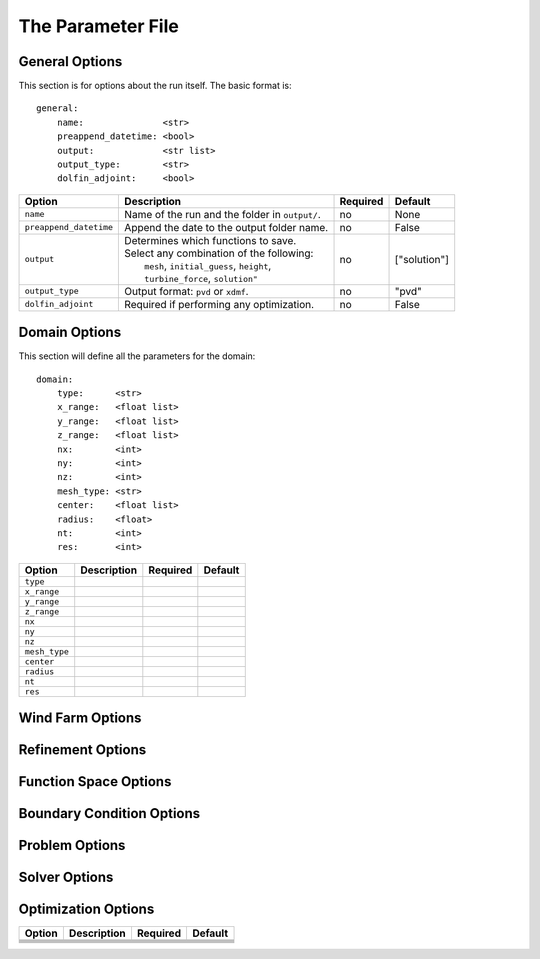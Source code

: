 .. DOLFIN demos

The Parameter File
==================


General Options
---------------

This section is for options about the run itself. The basic format is:: 

    general: 
        name:               <str>
        preappend_datetime: <bool>
        output:             <str list>
        output_type:        <str>
        dolfin_adjoint:     <bool>

+------------------------+-----------------------------------------------------+----------+-----------------------+
| Option                 | Description                                         | Required | Default               |
+========================+=====================================================+==========+=======================+
| ``name``               | Name of the run and the folder in ``output/``.      | no       | None                  |
+------------------------+-----------------------------------------------------+----------+-----------------------+
| ``preappend_datetime`` | Append the date to the output folder name.          | no       | False                 |
+------------------------+-----------------------------------------------------+----------+-----------------------+
| ``output``             | | Determines which functions to save.               | no       | ["solution"]          |
|                        | | Select any combination of the following:          |          |                       |
|                        | |   ``mesh``, ``initial_guess``, ``height``,        |          |                       |
|                        | |   ``turbine_force``, ``solution"``                |          |                       |
+------------------------+-----------------------------------------------------+----------+-----------------------+
| ``output_type``        | Output format: ``pvd`` or ``xdmf``.                 | no       | "pvd"                 |
+------------------------+-----------------------------------------------------+----------+-----------------------+
| ``dolfin_adjoint``     | Required if performing any optimization.            | no       | False                 |
+------------------------+-----------------------------------------------------+----------+-----------------------+

Domain Options
--------------

This section will define all the parameters for the domain::

    domain: 
        type:      <str>
        x_range:   <float list>
        y_range:   <float list>
        z_range:   <float list>
        nx:        <int>
        ny:        <int>
        nz:        <int>
        mesh_type: <str>
        center:    <float list>
        radius:    <float>
        nt:        <int>
        res:       <int>



+------------------------+-----------------------------------------------------+----------+-----------------------+
| Option                 | Description                                         | Required | Default               |
+========================+=====================================================+==========+=======================+
| ``type``               |                                                     |          |                       |
+------------------------+-----------------------------------------------------+----------+-----------------------+
| ``x_range``            |                                                     |          |                       |
+------------------------+-----------------------------------------------------+----------+-----------------------+
| ``y_range``            |                                                     |          |                       |
+------------------------+-----------------------------------------------------+----------+-----------------------+
| ``z_range``            |                                                     |          |                       |
+------------------------+-----------------------------------------------------+----------+-----------------------+
| ``nx``                 |                                                     |          |                       |
+------------------------+-----------------------------------------------------+----------+-----------------------+
| ``ny``                 |                                                     |          |                       |
+------------------------+-----------------------------------------------------+----------+-----------------------+
| ``nz``                 |                                                     |          |                       |
+------------------------+-----------------------------------------------------+----------+-----------------------+
| ``mesh_type``          |                                                     |          |                       |
+------------------------+-----------------------------------------------------+----------+-----------------------+
| ``center``             |                                                     |          |                       |
+------------------------+-----------------------------------------------------+----------+-----------------------+
| ``radius``             |                                                     |          |                       |
+------------------------+-----------------------------------------------------+----------+-----------------------+
| ``nt``                 |                                                     |          |                       |
+------------------------+-----------------------------------------------------+----------+-----------------------+
| ``res``                |                                                     |          |                       |
+------------------------+-----------------------------------------------------+----------+-----------------------+


Wind Farm Options
-----------------



Refinement Options
------------------



Function Space Options
----------------------



Boundary Condition Options
--------------------------



Problem Options
---------------



Solver Options
--------------



Optimization Options
--------------------



+------------------------+-----------------------------------------------------+----------+-----------------------+
| Option                 | Description                                         | Required | Default               |
+========================+=====================================================+==========+=======================+
|                        |                                                     |          |                       |
+------------------------+-----------------------------------------------------+----------+-----------------------+
|                        |                                                     |          |                       |
+------------------------+-----------------------------------------------------+----------+-----------------------+
|                        |                                                     |          |                       |
+------------------------+-----------------------------------------------------+----------+-----------------------+
|                        |                                                     |          |                       |
+------------------------+-----------------------------------------------------+----------+-----------------------+
|                        |                                                     |          |                       |
+------------------------+-----------------------------------------------------+----------+-----------------------+